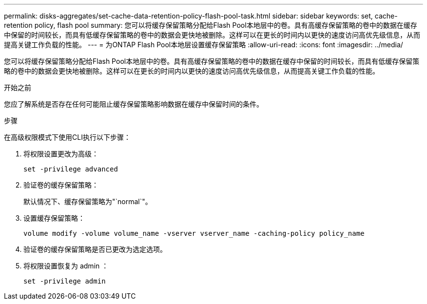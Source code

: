 ---
permalink: disks-aggregates/set-cache-data-retention-policy-flash-pool-task.html 
sidebar: sidebar 
keywords: set, cache-retention policy, flash pool 
summary: 您可以将缓存保留策略分配给Flash Pool本地层中的卷。具有高缓存保留策略的卷中的数据在缓存中保留的时间较长，而具有低缓存保留策略的卷中的数据会更快地被删除。这样可以在更长的时间内以更快的速度访问高优先级信息，从而提高关键工作负载的性能。 
---
= 为ONTAP Flash Pool本地层设置缓存保留策略
:allow-uri-read: 
:icons: font
:imagesdir: ../media/


[role="lead"]
您可以将缓存保留策略分配给Flash Pool本地层中的卷。具有高缓存保留策略的卷中的数据在缓存中保留的时间较长，而具有低缓存保留策略的卷中的数据会更快地被删除。这样可以在更长的时间内以更快的速度访问高优先级信息，从而提高关键工作负载的性能。

.开始之前
您应了解系统是否存在任何可能阻止缓存保留策略影响数据在缓存中保留时间的条件。

.步骤
在高级权限模式下使用CLI执行以下步骤：

. 将权限设置更改为高级：
+
`set -privilege advanced`

. 验证卷的缓存保留策略：
+
默认情况下、缓存保留策略为"`normal`"。

. 设置缓存保留策略：
+
`volume modify -volume volume_name -vserver vserver_name -caching-policy policy_name`

. 验证卷的缓存保留策略是否已更改为选定选项。
. 将权限设置恢复为 admin ：
+
`set -privilege admin`


